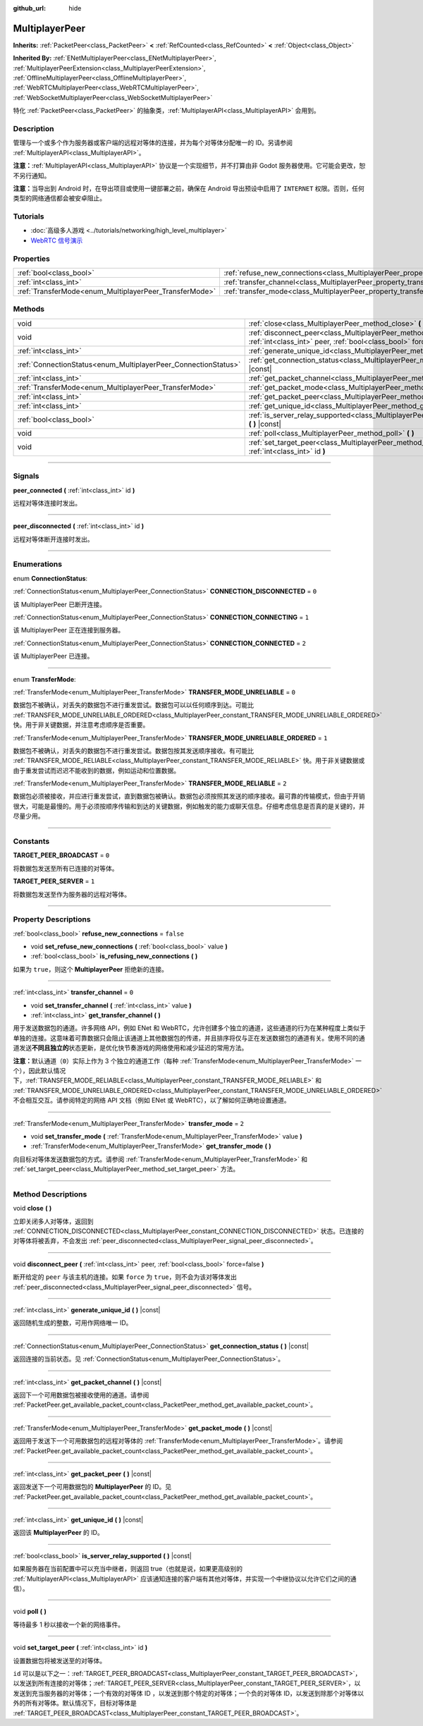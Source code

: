 :github_url: hide

.. DO NOT EDIT THIS FILE!!!
.. Generated automatically from Godot engine sources.
.. Generator: https://github.com/godotengine/godot/tree/master/doc/tools/make_rst.py.
.. XML source: https://github.com/godotengine/godot/tree/master/doc/classes/MultiplayerPeer.xml.

.. _class_MultiplayerPeer:

MultiplayerPeer
===============

**Inherits:** :ref:`PacketPeer<class_PacketPeer>` **<** :ref:`RefCounted<class_RefCounted>` **<** :ref:`Object<class_Object>`

**Inherited By:** :ref:`ENetMultiplayerPeer<class_ENetMultiplayerPeer>`, :ref:`MultiplayerPeerExtension<class_MultiplayerPeerExtension>`, :ref:`OfflineMultiplayerPeer<class_OfflineMultiplayerPeer>`, :ref:`WebRTCMultiplayerPeer<class_WebRTCMultiplayerPeer>`, :ref:`WebSocketMultiplayerPeer<class_WebSocketMultiplayerPeer>`

特化 :ref:`PacketPeer<class_PacketPeer>` 的抽象类，\ :ref:`MultiplayerAPI<class_MultiplayerAPI>` 会用到。

.. rst-class:: classref-introduction-group

Description
-----------

管理与一个或多个作为服务器或客户端的远程对等体的连接，并为每个对等体分配唯一的 ID。另请参阅 :ref:`MultiplayerAPI<class_MultiplayerAPI>`\ 。

\ **注意：**\ :ref:`MultiplayerAPI<class_MultiplayerAPI>` 协议是一个实现细节，并不打算由非 Godot 服务器使用。它可能会更改，恕不另行通知。

\ **注意：**\ 当导出到 Android 时，在导出项目或使用一键部署之前，确保在 Android 导出预设中启用了 ``INTERNET`` 权限。否则，任何类型的网络通信都会被安卓阻止。

.. rst-class:: classref-introduction-group

Tutorials
---------

- :doc:`高级多人游戏 <../tutorials/networking/high_level_multiplayer>`

- `WebRTC 信号演示 <https://godotengine.org/asset-library/asset/537>`__

.. rst-class:: classref-reftable-group

Properties
----------

.. table::
   :widths: auto

   +--------------------------------------------------------+--------------------------------------------------------------------------------------+-----------+
   | :ref:`bool<class_bool>`                                | :ref:`refuse_new_connections<class_MultiplayerPeer_property_refuse_new_connections>` | ``false`` |
   +--------------------------------------------------------+--------------------------------------------------------------------------------------+-----------+
   | :ref:`int<class_int>`                                  | :ref:`transfer_channel<class_MultiplayerPeer_property_transfer_channel>`             | ``0``     |
   +--------------------------------------------------------+--------------------------------------------------------------------------------------+-----------+
   | :ref:`TransferMode<enum_MultiplayerPeer_TransferMode>` | :ref:`transfer_mode<class_MultiplayerPeer_property_transfer_mode>`                   | ``2``     |
   +--------------------------------------------------------+--------------------------------------------------------------------------------------+-----------+

.. rst-class:: classref-reftable-group

Methods
-------

.. table::
   :widths: auto

   +----------------------------------------------------------------+--------------------------------------------------------------------------------------------------------------------------------------------------+
   | void                                                           | :ref:`close<class_MultiplayerPeer_method_close>` **(** **)**                                                                                     |
   +----------------------------------------------------------------+--------------------------------------------------------------------------------------------------------------------------------------------------+
   | void                                                           | :ref:`disconnect_peer<class_MultiplayerPeer_method_disconnect_peer>` **(** :ref:`int<class_int>` peer, :ref:`bool<class_bool>` force=false **)** |
   +----------------------------------------------------------------+--------------------------------------------------------------------------------------------------------------------------------------------------+
   | :ref:`int<class_int>`                                          | :ref:`generate_unique_id<class_MultiplayerPeer_method_generate_unique_id>` **(** **)** |const|                                                   |
   +----------------------------------------------------------------+--------------------------------------------------------------------------------------------------------------------------------------------------+
   | :ref:`ConnectionStatus<enum_MultiplayerPeer_ConnectionStatus>` | :ref:`get_connection_status<class_MultiplayerPeer_method_get_connection_status>` **(** **)** |const|                                             |
   +----------------------------------------------------------------+--------------------------------------------------------------------------------------------------------------------------------------------------+
   | :ref:`int<class_int>`                                          | :ref:`get_packet_channel<class_MultiplayerPeer_method_get_packet_channel>` **(** **)** |const|                                                   |
   +----------------------------------------------------------------+--------------------------------------------------------------------------------------------------------------------------------------------------+
   | :ref:`TransferMode<enum_MultiplayerPeer_TransferMode>`         | :ref:`get_packet_mode<class_MultiplayerPeer_method_get_packet_mode>` **(** **)** |const|                                                         |
   +----------------------------------------------------------------+--------------------------------------------------------------------------------------------------------------------------------------------------+
   | :ref:`int<class_int>`                                          | :ref:`get_packet_peer<class_MultiplayerPeer_method_get_packet_peer>` **(** **)** |const|                                                         |
   +----------------------------------------------------------------+--------------------------------------------------------------------------------------------------------------------------------------------------+
   | :ref:`int<class_int>`                                          | :ref:`get_unique_id<class_MultiplayerPeer_method_get_unique_id>` **(** **)** |const|                                                             |
   +----------------------------------------------------------------+--------------------------------------------------------------------------------------------------------------------------------------------------+
   | :ref:`bool<class_bool>`                                        | :ref:`is_server_relay_supported<class_MultiplayerPeer_method_is_server_relay_supported>` **(** **)** |const|                                     |
   +----------------------------------------------------------------+--------------------------------------------------------------------------------------------------------------------------------------------------+
   | void                                                           | :ref:`poll<class_MultiplayerPeer_method_poll>` **(** **)**                                                                                       |
   +----------------------------------------------------------------+--------------------------------------------------------------------------------------------------------------------------------------------------+
   | void                                                           | :ref:`set_target_peer<class_MultiplayerPeer_method_set_target_peer>` **(** :ref:`int<class_int>` id **)**                                        |
   +----------------------------------------------------------------+--------------------------------------------------------------------------------------------------------------------------------------------------+

.. rst-class:: classref-section-separator

----

.. rst-class:: classref-descriptions-group

Signals
-------

.. _class_MultiplayerPeer_signal_peer_connected:

.. rst-class:: classref-signal

**peer_connected** **(** :ref:`int<class_int>` id **)**

远程对等体连接时发出。

.. rst-class:: classref-item-separator

----

.. _class_MultiplayerPeer_signal_peer_disconnected:

.. rst-class:: classref-signal

**peer_disconnected** **(** :ref:`int<class_int>` id **)**

远程对等体断开连接时发出。

.. rst-class:: classref-section-separator

----

.. rst-class:: classref-descriptions-group

Enumerations
------------

.. _enum_MultiplayerPeer_ConnectionStatus:

.. rst-class:: classref-enumeration

enum **ConnectionStatus**:

.. _class_MultiplayerPeer_constant_CONNECTION_DISCONNECTED:

.. rst-class:: classref-enumeration-constant

:ref:`ConnectionStatus<enum_MultiplayerPeer_ConnectionStatus>` **CONNECTION_DISCONNECTED** = ``0``

该 MultiplayerPeer 已断开连接。

.. _class_MultiplayerPeer_constant_CONNECTION_CONNECTING:

.. rst-class:: classref-enumeration-constant

:ref:`ConnectionStatus<enum_MultiplayerPeer_ConnectionStatus>` **CONNECTION_CONNECTING** = ``1``

该 MultiplayerPeer 正在连接到服务器。

.. _class_MultiplayerPeer_constant_CONNECTION_CONNECTED:

.. rst-class:: classref-enumeration-constant

:ref:`ConnectionStatus<enum_MultiplayerPeer_ConnectionStatus>` **CONNECTION_CONNECTED** = ``2``

该 MultiplayerPeer 已连接。

.. rst-class:: classref-item-separator

----

.. _enum_MultiplayerPeer_TransferMode:

.. rst-class:: classref-enumeration

enum **TransferMode**:

.. _class_MultiplayerPeer_constant_TRANSFER_MODE_UNRELIABLE:

.. rst-class:: classref-enumeration-constant

:ref:`TransferMode<enum_MultiplayerPeer_TransferMode>` **TRANSFER_MODE_UNRELIABLE** = ``0``

数据包不被确认，对丢失的数据包不进行重发尝试。数据包可以以任何顺序到达。可能比 :ref:`TRANSFER_MODE_UNRELIABLE_ORDERED<class_MultiplayerPeer_constant_TRANSFER_MODE_UNRELIABLE_ORDERED>` 快。用于非关键数据，并注意考虑顺序是否重要。

.. _class_MultiplayerPeer_constant_TRANSFER_MODE_UNRELIABLE_ORDERED:

.. rst-class:: classref-enumeration-constant

:ref:`TransferMode<enum_MultiplayerPeer_TransferMode>` **TRANSFER_MODE_UNRELIABLE_ORDERED** = ``1``

数据包不被确认，对丢失的数据包不进行重发尝试。数据包按其发送顺序接收。有可能比 :ref:`TRANSFER_MODE_RELIABLE<class_MultiplayerPeer_constant_TRANSFER_MODE_RELIABLE>` 快。用于非关键数据或由于重发尝试而迟迟不能收到的数据，例如运动和位置数据。

.. _class_MultiplayerPeer_constant_TRANSFER_MODE_RELIABLE:

.. rst-class:: classref-enumeration-constant

:ref:`TransferMode<enum_MultiplayerPeer_TransferMode>` **TRANSFER_MODE_RELIABLE** = ``2``

数据包必须被接收，并应进行重发尝试，直到数据包被确认。数据包必须按照其发送的顺序接收。最可靠的传输模式，但由于开销很大，可能是最慢的。用于必须按顺序传输和到达的关键数据，例如触发的能力或聊天信息。仔细考虑信息是否真的是关键的，并尽量少用。

.. rst-class:: classref-section-separator

----

.. rst-class:: classref-descriptions-group

Constants
---------

.. _class_MultiplayerPeer_constant_TARGET_PEER_BROADCAST:

.. rst-class:: classref-constant

**TARGET_PEER_BROADCAST** = ``0``

将数据包发送至所有已连接的对等体。

.. _class_MultiplayerPeer_constant_TARGET_PEER_SERVER:

.. rst-class:: classref-constant

**TARGET_PEER_SERVER** = ``1``

将数据包发送至作为服务器的远程对等体。

.. rst-class:: classref-section-separator

----

.. rst-class:: classref-descriptions-group

Property Descriptions
---------------------

.. _class_MultiplayerPeer_property_refuse_new_connections:

.. rst-class:: classref-property

:ref:`bool<class_bool>` **refuse_new_connections** = ``false``

.. rst-class:: classref-property-setget

- void **set_refuse_new_connections** **(** :ref:`bool<class_bool>` value **)**
- :ref:`bool<class_bool>` **is_refusing_new_connections** **(** **)**

如果为 ``true``\ ，则这个 **MultiplayerPeer** 拒绝新的连接。

.. rst-class:: classref-item-separator

----

.. _class_MultiplayerPeer_property_transfer_channel:

.. rst-class:: classref-property

:ref:`int<class_int>` **transfer_channel** = ``0``

.. rst-class:: classref-property-setget

- void **set_transfer_channel** **(** :ref:`int<class_int>` value **)**
- :ref:`int<class_int>` **get_transfer_channel** **(** **)**

用于发送数据包的通道。许多网络 API，例如 ENet 和 WebRTC，允许创建多个独立的通道，这些通道的行为在某种程度上类似于单独的连接。这意味着可靠数据只会阻止该通道上其他数据包的传递，并且排序将仅与正在发送数据包的通道有关。使用不同的通道发送\ **不同且独立的**\ 状态更新，是优化快节奏游戏的网络使用和减少延迟的常用方法。

\ **注意：**\ 默认通道（\ ``0``\ ）实际上作为 3 个独立的通道工作（每种 :ref:`TransferMode<enum_MultiplayerPeer_TransferMode>` 一个），因此默认情况下，\ :ref:`TRANSFER_MODE_RELIABLE<class_MultiplayerPeer_constant_TRANSFER_MODE_RELIABLE>` 和 :ref:`TRANSFER_MODE_UNRELIABLE_ORDERED<class_MultiplayerPeer_constant_TRANSFER_MODE_UNRELIABLE_ORDERED>` 不会相互交互。请参阅特定的网络 API 文档（例如 ENet 或 WebRTC），以了解如何正确地设置通道。

.. rst-class:: classref-item-separator

----

.. _class_MultiplayerPeer_property_transfer_mode:

.. rst-class:: classref-property

:ref:`TransferMode<enum_MultiplayerPeer_TransferMode>` **transfer_mode** = ``2``

.. rst-class:: classref-property-setget

- void **set_transfer_mode** **(** :ref:`TransferMode<enum_MultiplayerPeer_TransferMode>` value **)**
- :ref:`TransferMode<enum_MultiplayerPeer_TransferMode>` **get_transfer_mode** **(** **)**

向目标对等体发送数据包的方式。请参阅 :ref:`TransferMode<enum_MultiplayerPeer_TransferMode>` 和 :ref:`set_target_peer<class_MultiplayerPeer_method_set_target_peer>` 方法。

.. rst-class:: classref-section-separator

----

.. rst-class:: classref-descriptions-group

Method Descriptions
-------------------

.. _class_MultiplayerPeer_method_close:

.. rst-class:: classref-method

void **close** **(** **)**

立即关闭多人对等体，返回到 :ref:`CONNECTION_DISCONNECTED<class_MultiplayerPeer_constant_CONNECTION_DISCONNECTED>` 状态。已连接的对等体将被丢弃，不会发出 :ref:`peer_disconnected<class_MultiplayerPeer_signal_peer_disconnected>`\ 。

.. rst-class:: classref-item-separator

----

.. _class_MultiplayerPeer_method_disconnect_peer:

.. rst-class:: classref-method

void **disconnect_peer** **(** :ref:`int<class_int>` peer, :ref:`bool<class_bool>` force=false **)**

断开给定的 ``peer`` 与该主机的连接。如果 ``force`` 为 ``true``\ ，则不会为该对等体发出 :ref:`peer_disconnected<class_MultiplayerPeer_signal_peer_disconnected>` 信号。

.. rst-class:: classref-item-separator

----

.. _class_MultiplayerPeer_method_generate_unique_id:

.. rst-class:: classref-method

:ref:`int<class_int>` **generate_unique_id** **(** **)** |const|

返回随机生成的整数，可用作网络唯一 ID。

.. rst-class:: classref-item-separator

----

.. _class_MultiplayerPeer_method_get_connection_status:

.. rst-class:: classref-method

:ref:`ConnectionStatus<enum_MultiplayerPeer_ConnectionStatus>` **get_connection_status** **(** **)** |const|

返回连接的当前状态。见 :ref:`ConnectionStatus<enum_MultiplayerPeer_ConnectionStatus>`\ 。

.. rst-class:: classref-item-separator

----

.. _class_MultiplayerPeer_method_get_packet_channel:

.. rst-class:: classref-method

:ref:`int<class_int>` **get_packet_channel** **(** **)** |const|

返回下一个可用数据包被接收使用的通道。请参阅 :ref:`PacketPeer.get_available_packet_count<class_PacketPeer_method_get_available_packet_count>`\ 。

.. rst-class:: classref-item-separator

----

.. _class_MultiplayerPeer_method_get_packet_mode:

.. rst-class:: classref-method

:ref:`TransferMode<enum_MultiplayerPeer_TransferMode>` **get_packet_mode** **(** **)** |const|

返回用于发送下一个可用数据包的远程对等体的 :ref:`TransferMode<enum_MultiplayerPeer_TransferMode>`\ 。请参阅 :ref:`PacketPeer.get_available_packet_count<class_PacketPeer_method_get_available_packet_count>`\ 。

.. rst-class:: classref-item-separator

----

.. _class_MultiplayerPeer_method_get_packet_peer:

.. rst-class:: classref-method

:ref:`int<class_int>` **get_packet_peer** **(** **)** |const|

返回发送下一个可用数据包的 **MultiplayerPeer** 的 ID。见 :ref:`PacketPeer.get_available_packet_count<class_PacketPeer_method_get_available_packet_count>`\ 。

.. rst-class:: classref-item-separator

----

.. _class_MultiplayerPeer_method_get_unique_id:

.. rst-class:: classref-method

:ref:`int<class_int>` **get_unique_id** **(** **)** |const|

返回该 **MultiplayerPeer** 的 ID。

.. rst-class:: classref-item-separator

----

.. _class_MultiplayerPeer_method_is_server_relay_supported:

.. rst-class:: classref-method

:ref:`bool<class_bool>` **is_server_relay_supported** **(** **)** |const|

如果服务器在当前配置中可以充当中继者，则返回 true（也就是说，如果更高级别的 :ref:`MultiplayerAPI<class_MultiplayerAPI>` 应该通知连接的客户端有其他对等体，并实现一个中继协议以允许它们之间的通信）。

.. rst-class:: classref-item-separator

----

.. _class_MultiplayerPeer_method_poll:

.. rst-class:: classref-method

void **poll** **(** **)**

等待最多 1 秒以接收一个新的网络事件。

.. rst-class:: classref-item-separator

----

.. _class_MultiplayerPeer_method_set_target_peer:

.. rst-class:: classref-method

void **set_target_peer** **(** :ref:`int<class_int>` id **)**

设置数据包将被发送至的对等体。

\ ``id`` 可以是以下之一：\ :ref:`TARGET_PEER_BROADCAST<class_MultiplayerPeer_constant_TARGET_PEER_BROADCAST>`\ ，以发送到所有连接的对等体；\ :ref:`TARGET_PEER_SERVER<class_MultiplayerPeer_constant_TARGET_PEER_SERVER>`\ ，以发送到充当服务器的对等体；一个有效的对等体 ID ，以发送到那个特定的对等体；一个负的对等体 ID，以发送到除那个对等体以外的所有对等体。默认情况下，目标对等体是 :ref:`TARGET_PEER_BROADCAST<class_MultiplayerPeer_constant_TARGET_PEER_BROADCAST>`\ 。

.. |virtual| replace:: :abbr:`virtual (This method should typically be overridden by the user to have any effect.)`
.. |const| replace:: :abbr:`const (This method has no side effects. It doesn't modify any of the instance's member variables.)`
.. |vararg| replace:: :abbr:`vararg (This method accepts any number of arguments after the ones described here.)`
.. |constructor| replace:: :abbr:`constructor (This method is used to construct a type.)`
.. |static| replace:: :abbr:`static (This method doesn't need an instance to be called, so it can be called directly using the class name.)`
.. |operator| replace:: :abbr:`operator (This method describes a valid operator to use with this type as left-hand operand.)`
.. |bitfield| replace:: :abbr:`BitField (This value is an integer composed as a bitmask of the following flags.)`
